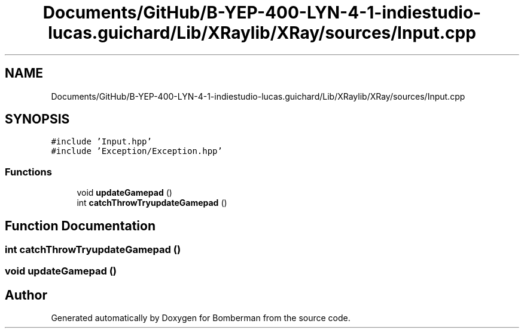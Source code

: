 .TH "Documents/GitHub/B-YEP-400-LYN-4-1-indiestudio-lucas.guichard/Lib/XRaylib/XRay/sources/Input.cpp" 3 "Mon Jun 21 2021" "Version 2.0" "Bomberman" \" -*- nroff -*-
.ad l
.nh
.SH NAME
Documents/GitHub/B-YEP-400-LYN-4-1-indiestudio-lucas.guichard/Lib/XRaylib/XRay/sources/Input.cpp
.SH SYNOPSIS
.br
.PP
\fC#include 'Input\&.hpp'\fP
.br
\fC#include 'Exception/Exception\&.hpp'\fP
.br

.SS "Functions"

.in +1c
.ti -1c
.RI "void \fBupdateGamepad\fP ()"
.br
.ti -1c
.RI "int \fBcatchThrowTryupdateGamepad\fP ()"
.br
.in -1c
.SH "Function Documentation"
.PP 
.SS "int catchThrowTryupdateGamepad ()"

.SS "void updateGamepad ()"

.SH "Author"
.PP 
Generated automatically by Doxygen for Bomberman from the source code\&.
